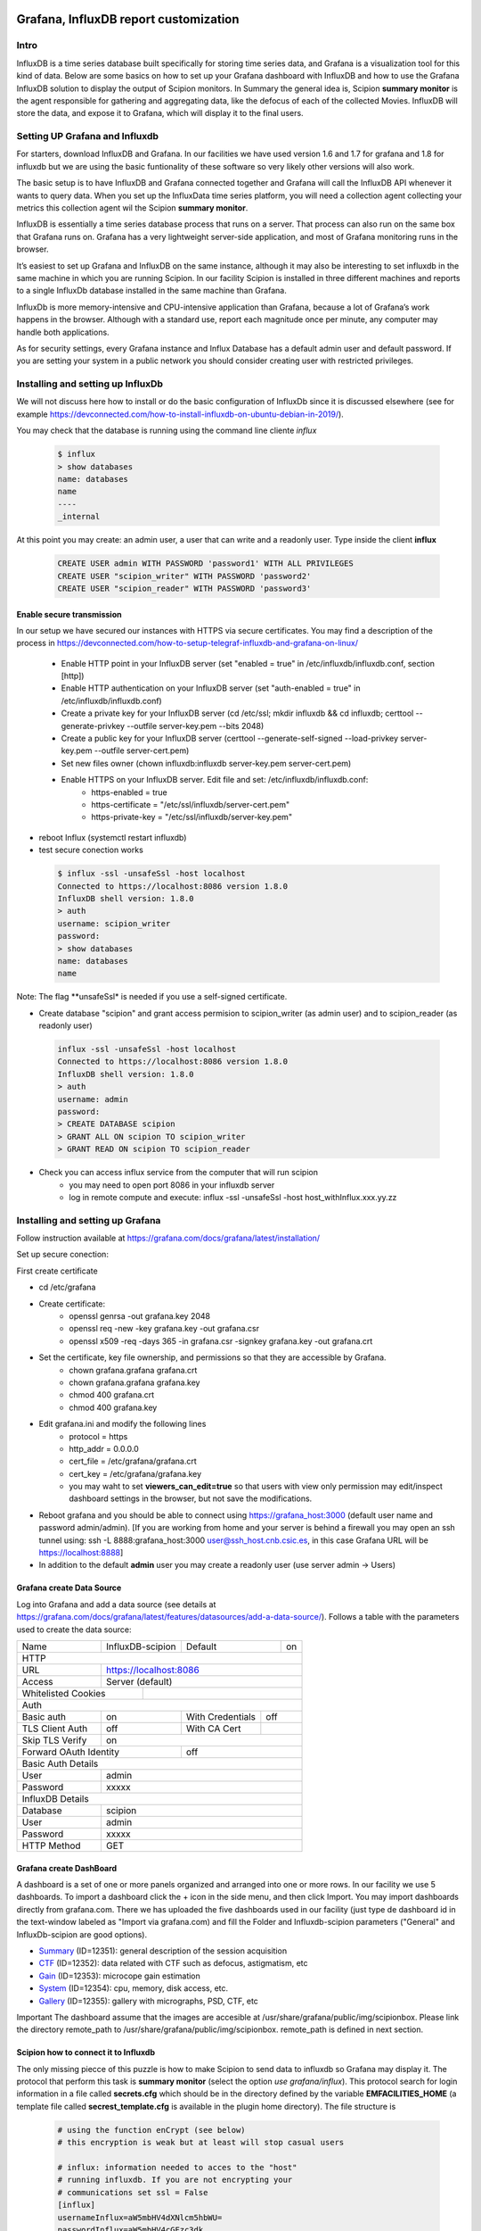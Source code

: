 .. figure:: /docs/images/scipion_logo.gif
   :width: 250
   :alt: scipion logo

.. _customize-html-report:

========================================
Grafana, InfluxDB report customization
========================================

.. :contents:: Table of Contents

Intro
-----
InfluxDB is a time series database built specifically for storing time series data, and Grafana is a visualization tool for this kind of data. Below are some basics on how to set up your Grafana dashboard with InfluxDB and how to use the Grafana InfluxDB solution to display the output of Scipion monitors. In Summary the general idea is, 
Scipion **summary monitor** is the agent responsible for gathering and aggregating data, like the defocus of each of the collected Movies. InfluxDB will store the data, and expose it to Grafana, which will display it to the final users.



Setting UP Grafana and Influxdb
-------------------------------

For starters, download InfluxDB and Grafana. In our facilities we have used version 1.6 and 1.7 for grafana and 1.8 for influxdb but we are using the basic funtionality of these software so very likely other versions will also work.

The basic setup is to have InfluxDB and Grafana connected together and Grafana will call the InfluxDB API whenever it wants to query data. When you set up the InfluxData time series platform, you will need a collection agent collecting your metrics this collection agent wil the Scipion **summary monitor**.

InfluxDB is essentially a time series database process that runs on a server. That process can also run on the same box that Grafana runs on. Grafana has a very lightweight server-side application, and most of Grafana monitoring runs in the browser.

It’s easiest to set up Grafana and InfluxDB on the same instance, although it may also be interesting to set influxdb in the same machine in which you are running Scipion. In our facility Scipion is installed in three different machines and reports to a single InfluxDb database installed in the same machine than Grafana.

InfluxDb is more memory-intensive and CPU-intensive application than Grafana, because a lot of Grafana’s work happens in the browser. Although with a standard use, report each magnitude once per minute, any computer may handle both applications.

As for security settings, every Grafana instance and Influx Database has a default admin user and default password. If you are setting your system in a public network you should consider creating user with restricted privileges.


Installing and setting up InfluxDb
----------------------------------
We will not discuss here how to install or do the basic configuration of InfluxDb since it is discussed elsewhere (see for example https://devconnected.com/how-to-install-influxdb-on-ubuntu-debian-in-2019/). 

You may check that the database is running using the command line cliente *influx*

 .. code-block:: bash

      $ influx
      > show databases
      name: databases
      name
      ----
      _internal

At this point you may create: an admin user, a user that can write and a readonly user. Type inside the client **influx**

 .. code-block:: sql
 
    CREATE USER admin WITH PASSWORD 'password1' WITH ALL PRIVILEGES
    CREATE USER "scipion_writer" WITH PASSWORD 'password2'
    CREATE USER "scipion_reader" WITH PASSWORD 'password3'

Enable secure transmission
__________________________
In our setup we have secured our instances with HTTPS via secure certificates.
You may find a description of the process in https://devconnected.com/how-to-setup-telegraf-influxdb-and-grafana-on-linux/

 * Enable HTTP point in your InfluxDB server (set "enabled = true" in /etc/influxdb/influxdb.conf, section [http])
 * Enable HTTP authentication on your InfluxDB server (set "auth-enabled = true" in /etc/influxdb/influxdb.conf)
 * Create a private key for your InfluxDB server (cd /etc/ssl; mkdir influxdb && cd influxdb; certtool --generate-privkey --outfile server-key.pem --bits 2048)
 * Create a public key for your InfluxDB server (certtool --generate-self-signed --load-privkey server-key.pem --outfile server-cert.pem)
 * Set new files owner (chown influxdb:influxdb server-key.pem server-cert.pem)
 * Enable HTTPS on your InfluxDB server. Edit  file and set: /etc/influxdb/influxdb.conf:
     * https-enabled = true
     * https-certificate = "/etc/ssl/influxdb/server-cert.pem"
     * https-private-key = "/etc/ssl/influxdb/server-key.pem"
* reboot Influx (systemctl restart influxdb)
* test secure conection works

 .. code-block:: bash

    $ influx -ssl -unsafeSsl -host localhost
    Connected to https://localhost:8086 version 1.8.0
    InfluxDB shell version: 1.8.0
    > auth
    username: scipion_writer
    password: 
    > show databases
    name: databases
    name
    
Note: The flag **unsafeSsl* is needed if you use a self-signed certificate.

* Create database "scipion" and grant access permision to scipion_writer (as admin user) and to scipion_reader (as readonly user)

 .. code-block:: bash

    influx -ssl -unsafeSsl -host localhost
    Connected to https://localhost:8086 version 1.8.0
    InfluxDB shell version: 1.8.0
    > auth
    username: admin
    password: 
    > CREATE DATABASE scipion
    > GRANT ALL ON scipion TO scipion_writer
    > GRANT READ ON scipion TO scipion_reader


* Check you can access influx service from the computer that will run scipion 
    * you may need to open port 8086 in your influxdb server
    * log in remote compute and execute: influx -ssl -unsafeSsl -host host_withInflux.xxx.yy.zz

Installing and setting up Grafana
-------------------------------------

Follow instruction available at  https://grafana.com/docs/grafana/latest/installation/

Set up secure conection:

First create certificate 

* cd /etc/grafana
* Create certificate: 
    * openssl genrsa -out grafana.key 2048
    * openssl req -new -key grafana.key -out grafana.csr
    * openssl x509 -req -days 365 -in grafana.csr -signkey grafana.key -out grafana.crt
* Set the certificate, key file ownership, and permissions so that they are accessible by Grafana.
    * chown grafana.grafana grafana.crt
    * chown grafana.grafana grafana.key
    * chmod 400 grafana.crt
    * chmod 400 grafana.key
* Edit  grafana.ini and modify the following lines
    * protocol = https
    * http_addr = 0.0.0.0
    * cert_file =  /etc/grafana/grafana.crt
    * cert_key = /etc/grafana/grafana.key
    * you may waht to set **viewers_can_edit=true** so that users with view only permission may edit/inspect dashboard settings in the browser, but not save the modifications.
* Reboot grafana and you should be able to connect using https://grafana_host:3000 (default user name and password admin/admin). [If you are working from home and your server is behind a firewall you may open an ssh tunnel using: ssh -L 8888:grafana_host:3000 user@ssh_host.cnb.csic.es, in this case Grafana URL will be https://localhost:8888]
* In addition to the default **admin** user you may create a readonly user (use server admin -> Users)

Grafana create Data Source
________________________

Log into Grafana and  add a data source (see details at https://grafana.com/docs/grafana/latest/features/datasources/add-a-data-source/). Follows a table with the parameters used to create the data source:


+-------+-------------------------+---------+----+
| Name  | InfluxDB-scipion        | Default | on |
+-------+-------------------------+---------+----+
| HTTP                                           |
+-------+----------------------------------------+
| URL   | https://localhost:8086                 |
+-------+----------------------------------------+
|Access | Server (default)                       |
+-------+-------------+--------------------------+
| Whitelisted Cookies |                          |
+---------------------+--------------------------+
| Auth                                           |
+-----------------+-----+------------------+-----+
| Basic auth      | on  | With Credentials | off |
+-----------------+-----+------------------+-----+
|TLS Client Auth  | off | With CA Cert     |     |
+-----------------+-----+------------------+-----+
| Skip TLS Verify | on                           | 
+-----------------+------+-----------------------+
| Forward OAuth Identity | off                   |
+------------------------+-----------------------+
| Basic Auth Details                             |
+-----------------+------------------------------+
| User            | admin                        |
+-----------------+------------------------------+
| Password        | xxxxx                        |
+-----------------+------------------------------+
| InfluxDB Details                               |
+-----------------+------------------------------+
| Database        | scipion                      |
+-----------------+------------------------------+
| User            | admin                        |
+-----------------+------------------------------+
| Password        | xxxxx                        |
+-----------------+------------------------------+
| HTTP Method     | GET                          |
+-----------------+------------------------------+

Grafana create DashBoard
________________________

A dashboard is a set of one or more panels organized and arranged into one or more rows. In our facility we use 5 dashboards. To import a dashboard click the + icon in the side menu, and then click Import. You may import dashboards directly from grafana.com. There we has uploaded the five dashboards used in our facility (just type de dashboard id in the text-window labeled as "Import via grafana.com) and fill the Folder and  Influxdb-scipion parameters ("General" and InfluxDb-scipion are good options). 

* `Summary <https://grafana.com/grafana/dashboards/12351>`_ (ID=12351): general description of the session acquisition 
* `CTF <https://grafana.com/grafana/dashboards/12352>`_ (ID=12352): data related with CTF such as defocus, astigmatism, etc
* `Gain <https://grafana.com/grafana/dashboards/12353>`_ (ID=12353): microcope gain estimation 
* `System <https://grafana.com/grafana/dashboards/12354>`_ (ID=12354): cpu, memory, disk access, etc.
* `Gallery <https://grafana.com/grafana/dashboards/12355>`_ (ID=12355): gallery with micrographs, PSD, CTF, etc



Important The dashboard assume that the images are accesible at /usr/share/grafana/public/img/scipionbox. Please link the directory  remote_path to /usr/share/grafana/public/img/scipionbox. remote_path is defined in next section.



Scipion how to connect it to Influxdb
_____________________________________

The only missing piecce of this puzzle is how to make Scipion to send
data to influxdb so Grafana may display it.  The protocol that perform this task is
**summary monitor** (select the option *use grafana/influx*). This protocol search 
for login information in a file called **secrets.cfg** which should be in the 
directory defined by the variable **EMFACILITIES_HOME** (a template file called **secrest_template.cfg** is 
available in the plugin home directory). The file structure is

 .. code-block:: sql
 
    # using the function enCrypt (see below)
    # this encryption is weak but at least will stop casual users

    # influx: information needed to acces to the "host"
    # running influxdb. If you are not encrypting your
    # communications set ssl = False
    [influx]
    usernameInflux=aW5mbHV4dXNlcm5hbWU=
    passwordInflux=aW5mbHV4cGFzc3dk
    dataBase=scipion
    hostinflux=influx-server.cnb.csic.es
    port=8086
    ssl=True
    verify_ssl=False
    timeZone =Europe/Madrid

    # paramiko,  is a ssh client for python we use it to implement
    # sftp and transfer images from scipion host to grafana host
    # authentication is performed using username and a private key. 
    # The path to the PRIVATE key (keyfilepath) is encrypted and should be similar to
    # '/home/transferusername/.ssh/id_rsa' and the keyfiletype (also encrypted)
    # should be either "RSA" or "DSA"
    # Remember to add the public key to the host paramiko authoris_keys file
    # Important: remote_path should be linked to the image directory with the name
    # scipionbox: ln -s remotepath /usr/share/grafana/public/img/scipionbox
    usernameParamiko=dXNlcm5hbWVQYXJhbWlrbw==
    passwordParamiko=None
    keyfilepath=L2hvbWUvcm9iZXJ0by8uc3NoL2lkX3JzYQ==
    keyfiletype=UlNB
    remote_path=/home/scipionbox/public_html/
    hostparamiko=paramikohost.cnb.csic.es

    # import base64
    # def enCrypt(message):
    #     """Totally naive encription routine that will not
    #     stop a hacker. Use it to encrypt usernames and password.
    #     Ussage: enCrypt("myusername")"""

    #     message_bytes = message.encode('ascii')
    #     base64_bytes = base64.b64encode(message_bytes)
    #     return base64_bytes.decode('ascii')      


Important: you will need to install the following modules in Scipion python:


 .. code-block:: sql
 
    ./scipion3 run pip install paramiko
    ./scipion3 run pip install influxdb
        

Where is my project?
____________________

Last but not least the report sohuld be accesible at the URL  https://grafanahost:8888/d/oYW5BSeWz/scipion_projects?var-project=scipion_project_name and a username and password will be needed to connect to grafana unless you have implemented anonymous authentification (see "https://grafana.com/docs/grafana/latest/auth/overview/#anonymous-authentication")
